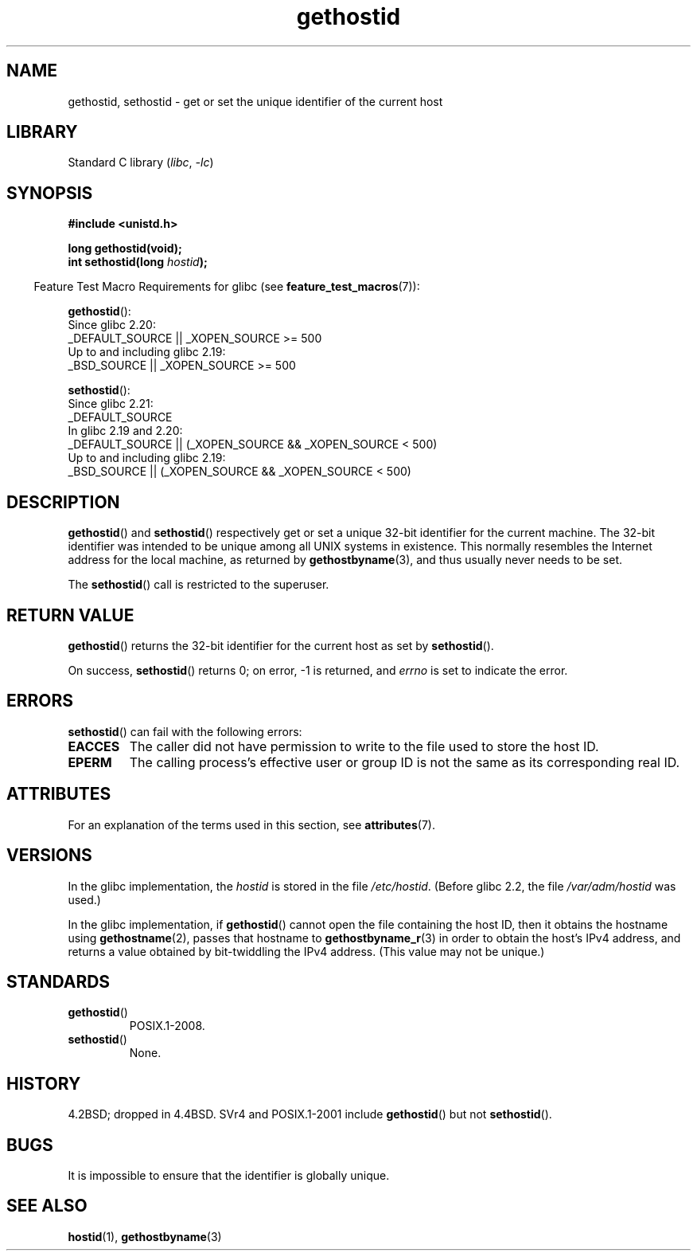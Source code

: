 '\" t
.\" Copyright 1993 Rickard E. Faith (faith@cs.unc.edu)
.\"
.\" Updated with additions from Mitchum DSouza <m.dsouza@mrc-apu.cam.ac.uk>
.\" Portions Copyright 1993 Mitchum DSouza <m.dsouza@mrc-apu.cam.ac.uk>
.\"
.\" SPDX-License-Identifier: Linux-man-pages-copyleft
.\"
.\" Modified Tue Oct 22 00:22:35 EDT 1996 by Eric S. Raymond <esr@thyrsus.com>
.TH gethostid 3 (date) "Linux man-pages (unreleased)"
.SH NAME
gethostid, sethostid \- get or set the unique identifier of the current host
.SH LIBRARY
Standard C library
.RI ( libc ", " \-lc )
.SH SYNOPSIS
.nf
.B #include <unistd.h>
.PP
.B long gethostid(void);
.BI "int sethostid(long " hostid );
.fi
.PP
.RS -4
Feature Test Macro Requirements for glibc (see
.BR feature_test_macros (7)):
.RE
.PP
.BR gethostid ():
.nf
    Since glibc 2.20:
        _DEFAULT_SOURCE || _XOPEN_SOURCE >= 500
.\"        || _XOPEN_SOURCE && _XOPEN_SOURCE_EXTENDED
    Up to and including glibc 2.19:
        _BSD_SOURCE || _XOPEN_SOURCE >= 500
.\"        || _XOPEN_SOURCE && _XOPEN_SOURCE_EXTENDED
.fi
.PP
.BR sethostid ():
.nf
    Since glibc 2.21:
.\"             commit 266865c0e7b79d4196e2cc393693463f03c90bd8
        _DEFAULT_SOURCE
    In glibc 2.19 and 2.20:
        _DEFAULT_SOURCE || (_XOPEN_SOURCE && _XOPEN_SOURCE < 500)
    Up to and including glibc 2.19:
        _BSD_SOURCE || (_XOPEN_SOURCE && _XOPEN_SOURCE < 500)
.fi
.SH DESCRIPTION
.BR gethostid ()
and
.BR sethostid ()
respectively get or set a unique 32-bit identifier for the current machine.
The 32-bit identifier was intended to be unique among all UNIX systems in
existence.
This normally resembles the Internet address for the local
machine, as returned by
.BR gethostbyname (3),
and thus usually never needs to be set.
.PP
The
.BR sethostid ()
call is restricted to the superuser.
.SH RETURN VALUE
.BR gethostid ()
returns the 32-bit identifier for the current host as set by
.BR sethostid ().
.PP
On success,
.BR sethostid ()
returns 0; on error, \-1 is returned, and
.I errno
is set to indicate the error.
.SH ERRORS
.BR sethostid ()
can fail with the following errors:
.TP
.B EACCES
The caller did not have permission to write to the file used
to store the host ID.
.TP
.B EPERM
The calling process's effective user or group ID is not the same
as its corresponding real ID.
.SH ATTRIBUTES
For an explanation of the terms used in this section, see
.BR attributes (7).
.TS
allbox;
lb lb lbx
l l l.
Interface	Attribute	Value
T{
.na
.nh
.BR gethostid ()
T}	Thread safety	T{
.na
.nh
MT-Safe hostid env locale
T}
T{
.na
.nh
.BR sethostid ()
T}	Thread safety	T{
.na
.nh
MT-Unsafe const:hostid
T}
.TE
.SH VERSIONS
In the glibc implementation, the
.I hostid
is stored in the file
.IR /etc/hostid .
(Before glibc 2.2, the file
.I /var/adm/hostid
was used.)
.\" libc5 used /etc/hostid; libc4 didn't have these functions
.PP
In the glibc implementation, if
.BR gethostid ()
cannot open the file containing the host ID,
then it obtains the hostname using
.BR gethostname (2),
passes that hostname to
.BR gethostbyname_r (3)
in order to obtain the host's IPv4 address,
and returns a value obtained by bit-twiddling the IPv4 address.
(This value may not be unique.)
.SH STANDARDS
.TP
.BR gethostid ()
POSIX.1-2008.
.TP
.BR sethostid ()
None.
.SH HISTORY
4.2BSD; dropped in 4.4BSD.
SVr4 and POSIX.1-2001 include
.BR gethostid ()
but not
.BR sethostid ().
.SH BUGS
It is impossible to ensure that the identifier is globally unique.
.SH SEE ALSO
.BR hostid (1),
.BR gethostbyname (3)
